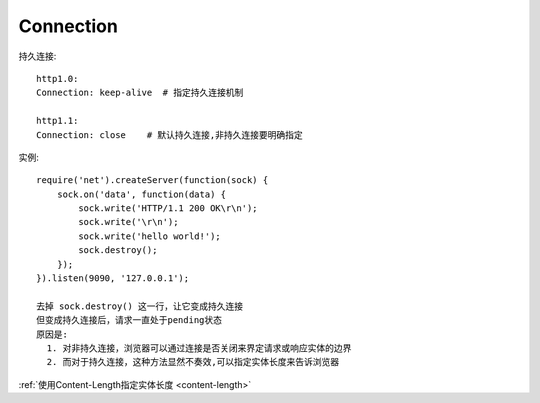 Connection
################

持久连接::

    http1.0:
    Connection: keep-alive  # 指定持久连接机制

    http1.1:
    Connection: close    # 默认持久连接,非持久连接要明确指定



实例::

    require('net').createServer(function(sock) {
        sock.on('data', function(data) {
            sock.write('HTTP/1.1 200 OK\r\n');
            sock.write('\r\n');
            sock.write('hello world!');
            sock.destroy();
        });
    }).listen(9090, '127.0.0.1');

    去掉 sock.destroy() 这一行，让它变成持久连接
    但变成持久连接后，请求一直处于pending状态
    原因是:
      1. 对非持久连接，浏览器可以通过连接是否关闭来界定请求或响应实体的边界
      2. 而对于持久连接，这种方法显然不奏效,可以指定实体长度来告诉浏览器

:ref:`使用Content-Length指定实体长度 <content-length>`














